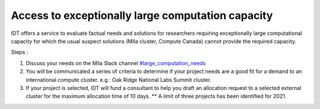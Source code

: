 Access to exceptionally large computation capacity
==================================================

IDT offers a service to evaluate factual needs and solutions for researchers
requiring exceptionally large computational capacity for which the usual suspect
solutions (Mila cluster, Compute Canada) cannot provide the required capacity.

Steps :

#. Discuss your needs on the Mila Slack channel `#large_computation_needs
   <https://join.slack.com/share/zt-uofij6z5-pV1LuGW3pLADbkhddpuJ2g>`_
#. You will be communicated a series of criteria to determine if your project
   needs are a good fit for a demand to an international compute cluster.
   e.g.: Oak Ridge National Labs Summit cluster.
#. If your project is selected, IDT will fund a consultant to help you draft an
   allocation request to a selected external cluster for the maximum allocation
   time of 10 days. ** A limit of three projects has been identified for 2021.
